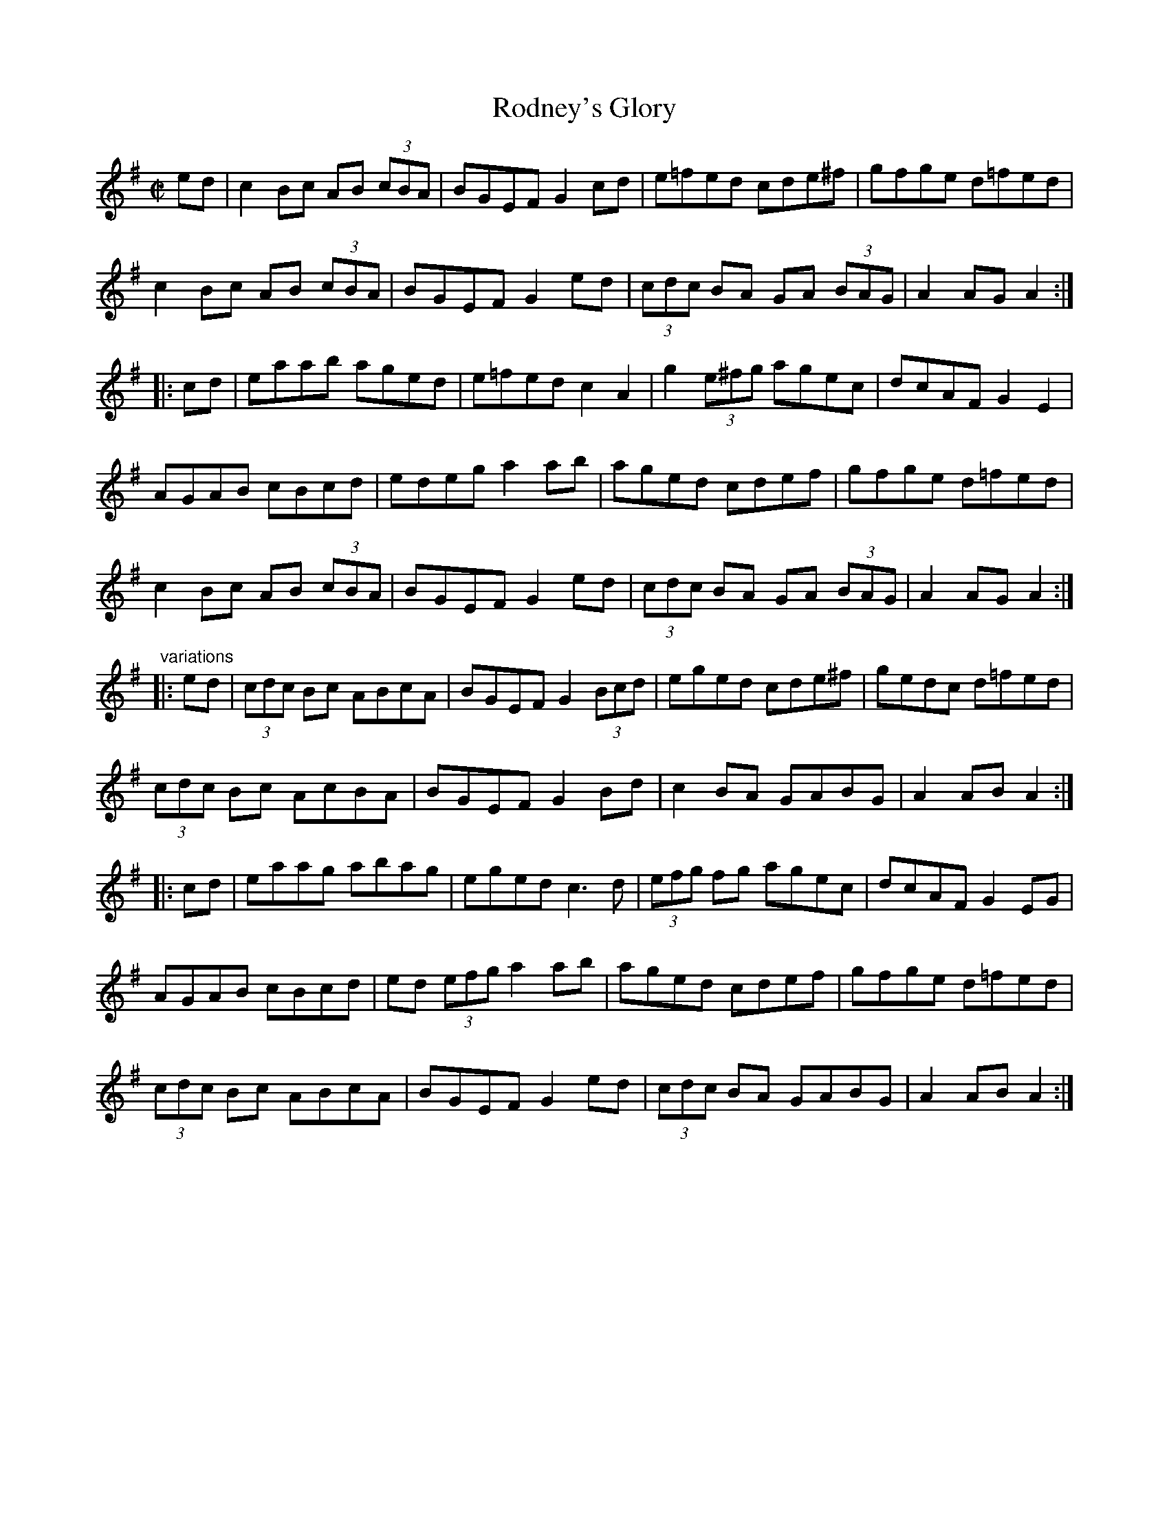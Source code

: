 X: 1
T:Rodney's Glory
R:set dance
H:Similar to "Princess Royal", #11
Z:id:hn-setdance-7
M:C|
K:Ador
ed|c2Bc AB (3cBA|BGEF G2cd|e=fed cde^f|gfge d=fed|
c2Bc AB (3cBA|BGEF G2ed|(3cdc BA GA (3BAG|A2AG A2:|
|:cd|eaab aged|e=fed c2A2|g2 (3e^fg agec|dcAF G2E2|
AGAB cBcd|edeg a2ab|aged cdef|gfge d=fed|
c2Bc AB (3cBA|BGEF G2ed|(3cdc BA GA (3BAG|A2AG A2:|
"variations"
|:ed|(3cdc Bc ABcA|BGEF G2 (3Bcd|eged cde^f|gedc d=fed|
(3cdc Bc AcBA|BGEF G2Bd|c2BA GABG|A2AB A2:|
|:cd|eaag abag|eged c3d|(3efg fg agec|dcAF G2EG|
AGAB cBcd|ed (3efg a2ab|aged cdef|gfge d=fed|
(3cdc Bc ABcA|BGEF G2ed|(3cdc BA GABG|A2AB A2:|

